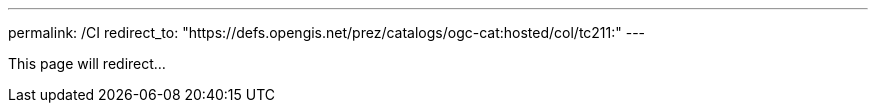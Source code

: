 ---
permalink: /CI
redirect_to: "https://defs.opengis.net/prez/catalogs/ogc-cat:hosted/col/tc211:"
---

This page will redirect...
